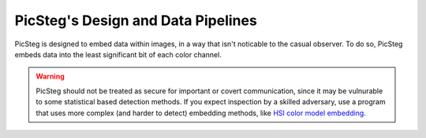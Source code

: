 PicSteg's Design and Data Pipelines
===================================

PicSteg is designed to embed data within images, in a way that isn't noticable to the casual observer. To do so, PicSteg embeds data into the least significant
bit of each color channel.

.. warning::
    PicSteg should not be treated as secure for important or covert communication, since it may be vulnurable to some statistical based detection methods. If you 
    expect inspection by a skilled adversary, use a program that uses more complex (and harder to detect) embedding methods, like 
    `HSI color model embedding <https://khan-muhammad.github.io/public/papers/HSI_2014.pdf>`__. 
